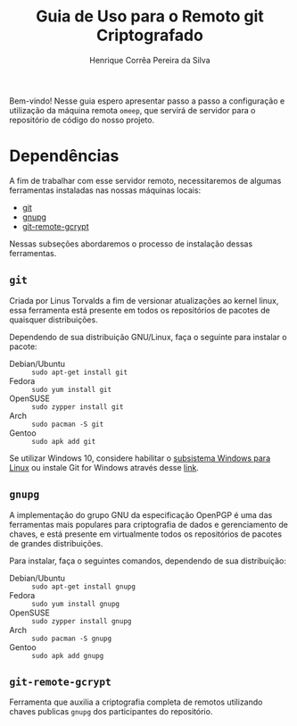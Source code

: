 #+title: Guia de Uso para o Remoto git Criptografado
#+author: Henrique Corrêa Pereira da Silva
#+email: hcpsilva@inf.ufrgs.br
#+infojs_opt:
#+options:
#+language: pt_BR
#+property: cache yes

Bem-vindo! Nesse guia espero apresentar passo a passo a configuração e
utilização da máquina remota =omeep=, que servirá de servidor para o repositório
de código do nosso projeto.

* Dependências

A fim de trabalhar com esse servidor remoto, necessitaremos de algumas
ferramentas instaladas nas nossas máquinas locais:

- [[https://git-scm.com/][git]]
- [[https://gnupg.org/][gnupg]]
- [[https://spwhitton.name/tech/code/git-remote-gcrypt/][git-remote-gcrypt]]

Nessas subseções abordaremos o processo de instalação dessas ferramentas.

** =git=

Criada por Linus Torvalds a fim de versionar atualizações ao kernel linux, essa
ferramenta está presente em todos os repositórios de pacotes de quaisquer
distribuições.

Dependendo de sua distribuição GNU/Linux, faça o seguinte para instalar o
pacote:

- Debian/Ubuntu :: =sudo apt-get install git=
- Fedora :: =sudo yum install git=
- OpenSUSE :: =sudo zypper install git=
- Arch :: =sudo pacman -S git=
- Gentoo :: =sudo apk add git=

Se utilizar Windows 10, considere habilitar o
[[https://docs.microsoft.com/pt-br/windows/wsl/install-win10][subsistema Windows
para Linux]] ou instale Git for Windows através desse
[[https://git-scm.com/download/win][link]].

** =gnupg=

A implementação do grupo GNU da especificação OpenPGP é uma das ferramentas mais
populares para criptografia de dados e gerenciamento de chaves, e está presente
em virtualmente todos os repositórios de pacotes de grandes distribuições.

Para instalar, faça o seguintes comandos, dependendo de sua distribuição:

- Debian/Ubuntu :: =sudo apt-get install gnupg=
- Fedora :: =sudo yum install gnupg=
- OpenSUSE :: =sudo zypper install gnupg=
- Arch :: =sudo pacman -S gnupg=
- Gentoo :: =sudo apk add gnupg=

** =git-remote-gcrypt=

Ferramenta que auxilia a criptografia completa de remotos utilizando chaves
publicas =gnupg= dos participantes do repositório.
